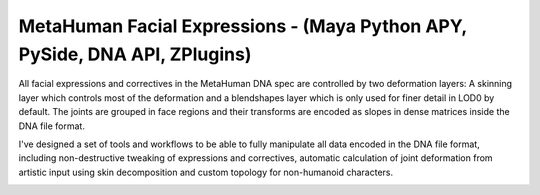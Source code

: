 MetaHuman Facial Expressions - (Maya Python APY, PySide, DNA API, ZPlugins)
=============================================================================

All facial expressions and correctives in the MetaHuman DNA spec are controlled by two deformation layers: A skinning layer which controls most of the deformation and a blendshapes layer which is only used for finer detail in LOD0 by default. The joints are grouped in face regions and their transforms are encoded as slopes in dense matrices inside the DNA file format.

I've designed a set of tools and workflows to be able to fully manipulate all data encoded in the DNA file format, including non-destructive tweaking of expressions and correctives, automatic calculation of joint deformation from artistic input using skin decomposition and custom topology for non-humanoid characters.

.. image:: facialexpressions.png
   :alt: Facial Expressions
   :align: center

.. image:: blendshapesbridge.png
   :alt: Blendshapes Bridge
   :align: center